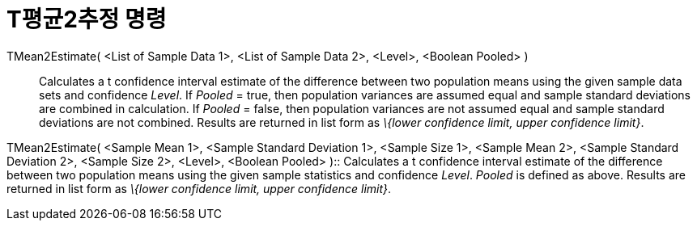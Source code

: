 = T평균2추정 명령
:page-en: commands/TMean2Estimate
ifdef::env-github[:imagesdir: /ko/modules/ROOT/assets/images]

TMean2Estimate( <List of Sample Data 1>, <List of Sample Data 2>, <Level>, <Boolean Pooled> )::
  Calculates a t confidence interval estimate of the difference between two population means using the given sample data
  sets and confidence _Level_.
  If _Pooled_ = true, then population variances are assumed equal and sample standard deviations are combined in
  calculation.
  If _Pooled_ = false, then population variances are not assumed equal and sample standard deviations are not combined.
  Results are returned in list form as _\{lower confidence limit, upper confidence limit}_.

TMean2Estimate( <Sample Mean 1>, <Sample Standard Deviation 1>, <Sample Size 1>, <Sample Mean 2>, <Sample Standard
Deviation 2>, <Sample Size 2>, <Level>, <Boolean Pooled> )::
  Calculates a t confidence interval estimate of the difference between two population means using the given sample
  statistics and confidence _Level_. _Pooled_ is defined as above. Results are returned in list form as _\{lower
  confidence limit, upper confidence limit}_.
